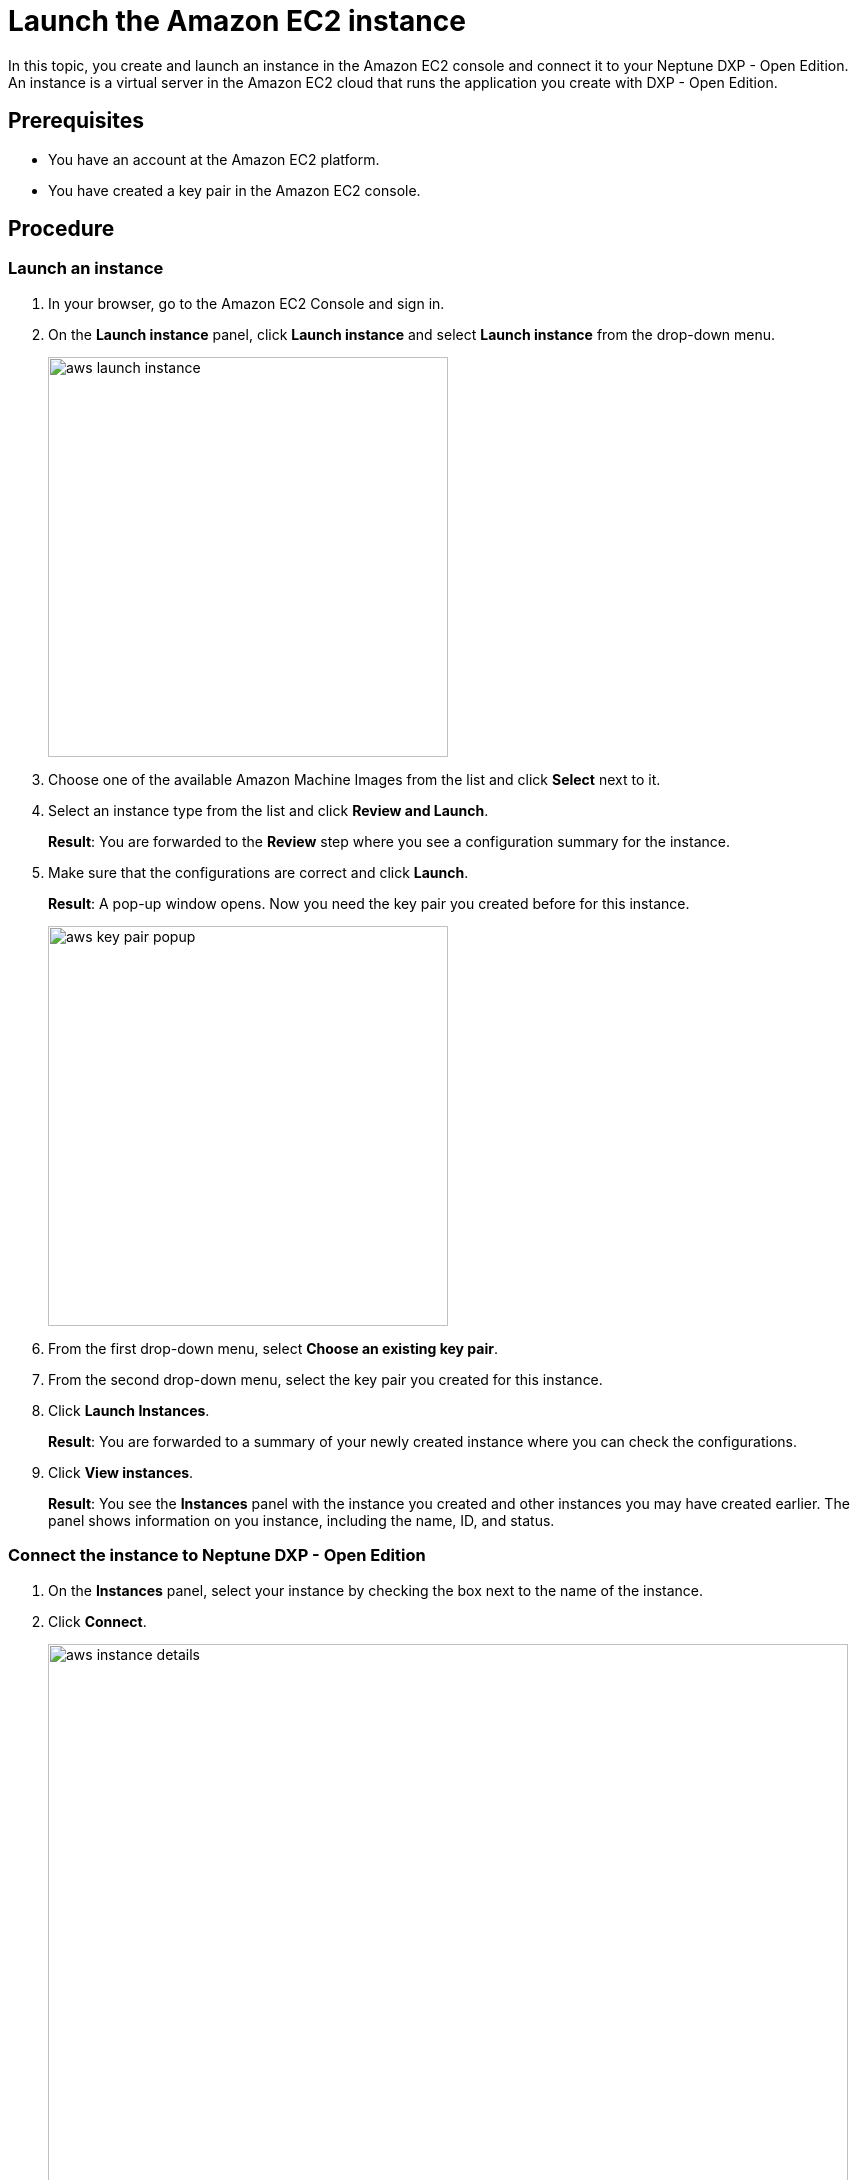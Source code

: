 = Launch the Amazon EC2 instance

In this topic, you create and launch an instance in the Amazon EC2 console and connect it to your Neptune DXP - Open Edition.
An instance is a virtual server in the Amazon EC2 cloud that runs the application you create with DXP - Open Edition.

== Prerequisites

* You have an account at the Amazon EC2 platform.
* You have created a key pair in the Amazon EC2 console.

== Procedure

=== Launch an instance
. In your browser, go to the Amazon EC2 Console and sign in.
. On the *Launch instance* panel, click *Launch instance* and select *Launch instance* from the drop-down menu.
+
image::aws-launch-instance.png[width=400]
+

. Choose one of the available Amazon Machine Images from the list and click *Select* next to it.
//TODO: Helle@Neptune: is there anything user should look out for when selecting an AMI? Same for the next steps here.

. Select an instance type from the list and click *Review and Launch*.
+
*Result*: You are forwarded to the *Review* step where you see a configuration summary for the instance.

. Make sure that the configurations are correct and click *Launch*.
+
*Result*: A pop-up window opens.
Now you need the key pair you created before for this instance.
+
image::aws-key-pair-popup.png[width=400]
+

. From the first drop-down menu, select *Choose an existing key pair*.
. From the second drop-down menu, select the key pair you created for this instance.
. Click *Launch Instances*.
+
*Result*: You are forwarded to a summary of your newly created instance where you can check the configurations.
. Click *View instances*.
+
*Result*: You see the *Instances* panel with the instance you created and other instances you may have created earlier.
The panel shows information on you instance, including the name, ID, and status.

=== Connect the instance to Neptune DXP - Open Edition

. On the *Instances* panel, select your instance by checking the box next to the name of the instance.
. Click *Connect*.
+
image::aws-instance-details.png[width=800]
+
*Result*: The *Connect to instance* dialog opens. There, you can configure the connection to the server.
+
. On the *Connect to instance* dialog, navigate to the *SSH client* tab and follow the steps presented to you.
+
image::aws-connect.png[width=800]
+
*Result*: After following the steps, you have completed the connection process.

. Download Neptune DXP - Open Edition to your server from our link:https://www.neptune-software.com/free-trial/?utm_source=Community&utm_medium=Website&utm_campaign=Download&utm_content=Link#[community] website.
. Follow the steps in the xref:installation-guide.adoc[Installation guide].

== Results
* You have created and launched an instance on the Amazon EC2 console.
* You have connected your instance to Neptune DXP - Open Edition.

== Related topics
* xref:installation-guide:aws-database.adoc[Set up a database in the Amazon EC2 instance]
